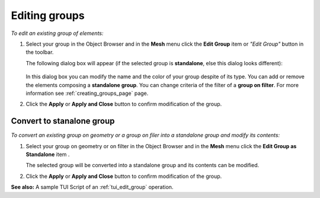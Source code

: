 .. _editing_groups_page:

**************
Editing groups
**************

*To edit an existing group of elements:*

.. |img| image:: ../images/image74.gif

#. Select your group in the Object Browser and in the **Mesh** menu click the **Edit Group** item or *"Edit Group"* button |img| in the toolbar.



   The following dialog box will appear (if the selected group is **standalone**, else this dialog looks different):

	.. image:: ../images/editgroup.png
		:align: center

   In this dialog box you can modify the name and the color of your group despite of its type. You can add or remove the elements composing a **standalone group**. You can change criteria of the filter of a **group on filter**. For more information see :ref:`creating_groups_page` page.

#. Click the **Apply** or **Apply and Close** button to confirm modification of the group.


.. _convert_to_standalone:

Convert to stanalone group
==========================

*To convert an existing group on geometry or a group on filer into a standalone group and modify its contents:*

.. |edit| image:: ../images/image74.gif

#. Select your group on geometry or on filter in the Object Browser and in the **Mesh** menu click the **Edit Group as Standalone** item |edit|.



   The selected group will be converted into a standalone group and its contents can be modified.

#. Click the **Apply** or **Apply and Close** button to confirm modification of the group.

**See also:** A sample TUI Script of an :ref:`tui_edit_group` operation.  


